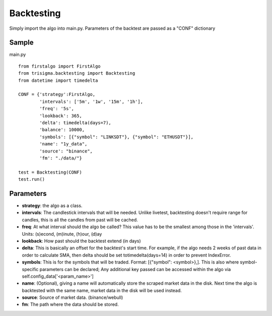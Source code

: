 ===========
Backtesting
===========

Simply import the algo into main.py. Parameters of the backtest are passed as a "CONF" dictionary

Sample
-----
.. highlight:: python
main.py
::
    from firstalgo import FirstAlgo
    from trisigma.backtesting import Backtesting
    from datetime import timedelta

    CONF = {'strategy':FirstAlgo,
            'intervals': ['5m', '1w', '15m', '1h'],
            'freq': '5s',
            'lookback': 365,
            'delta': timedelta(days=7),
            'balance': 10000,
            'symbols': [{"symbol": "LINKSDT"}, {"symbol": "ETHUSDT"}],
            'name': "1y_data",
            'source': "binance",
            'fm': "./data/"}

    test = Backtesting(CONF)
    test.run()

Parameters
--------------
* **strategy**: the algo as a class.
* **intervals**: The candlestick intervals that will be needed. Unlike livetest, backtesting doesn't require range for candles, this is all the candles from past will be cached.
* **freq**: At what interval should the algo be called? This value has to be the smallest among those in the 'intervals'.  Units: (s)econd, (m)inute, (h)our, (d)ay
* **lookback**: How past should the backtest extend (in days)
* **delta**: This is basically an offset for the backtest's start time. For example, if the algo needs 2 weeks of past data in order to calculate SMA, then delta should be set totimedelta(days=14) in order to prevent IndexError.
* **symbols**: This is for the symbols that will be traded. Format: [{"symbol": <symbol>},]. This is also where symbol-specific parameters can be declared; Any additional key  passed can be accessed within the algo via self.config_data['<param_name>']
* **name**: (Optional), giving a name will automatically store the scraped market data in the disk. Next time the algo is backtested with the same name, market data in the disk will be used instead.
* **source**: Source of market data. (binance/webull)
* **fm**: The path where the data should be stored.

